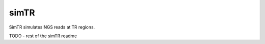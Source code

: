 .. overview_directive
.. |simTR overview| replace:: SimTR simulates NGS reads at TR regions.
.. overview_directive_done

simTR
=========

|simTR overview|

TODO - rest of the simTR readme